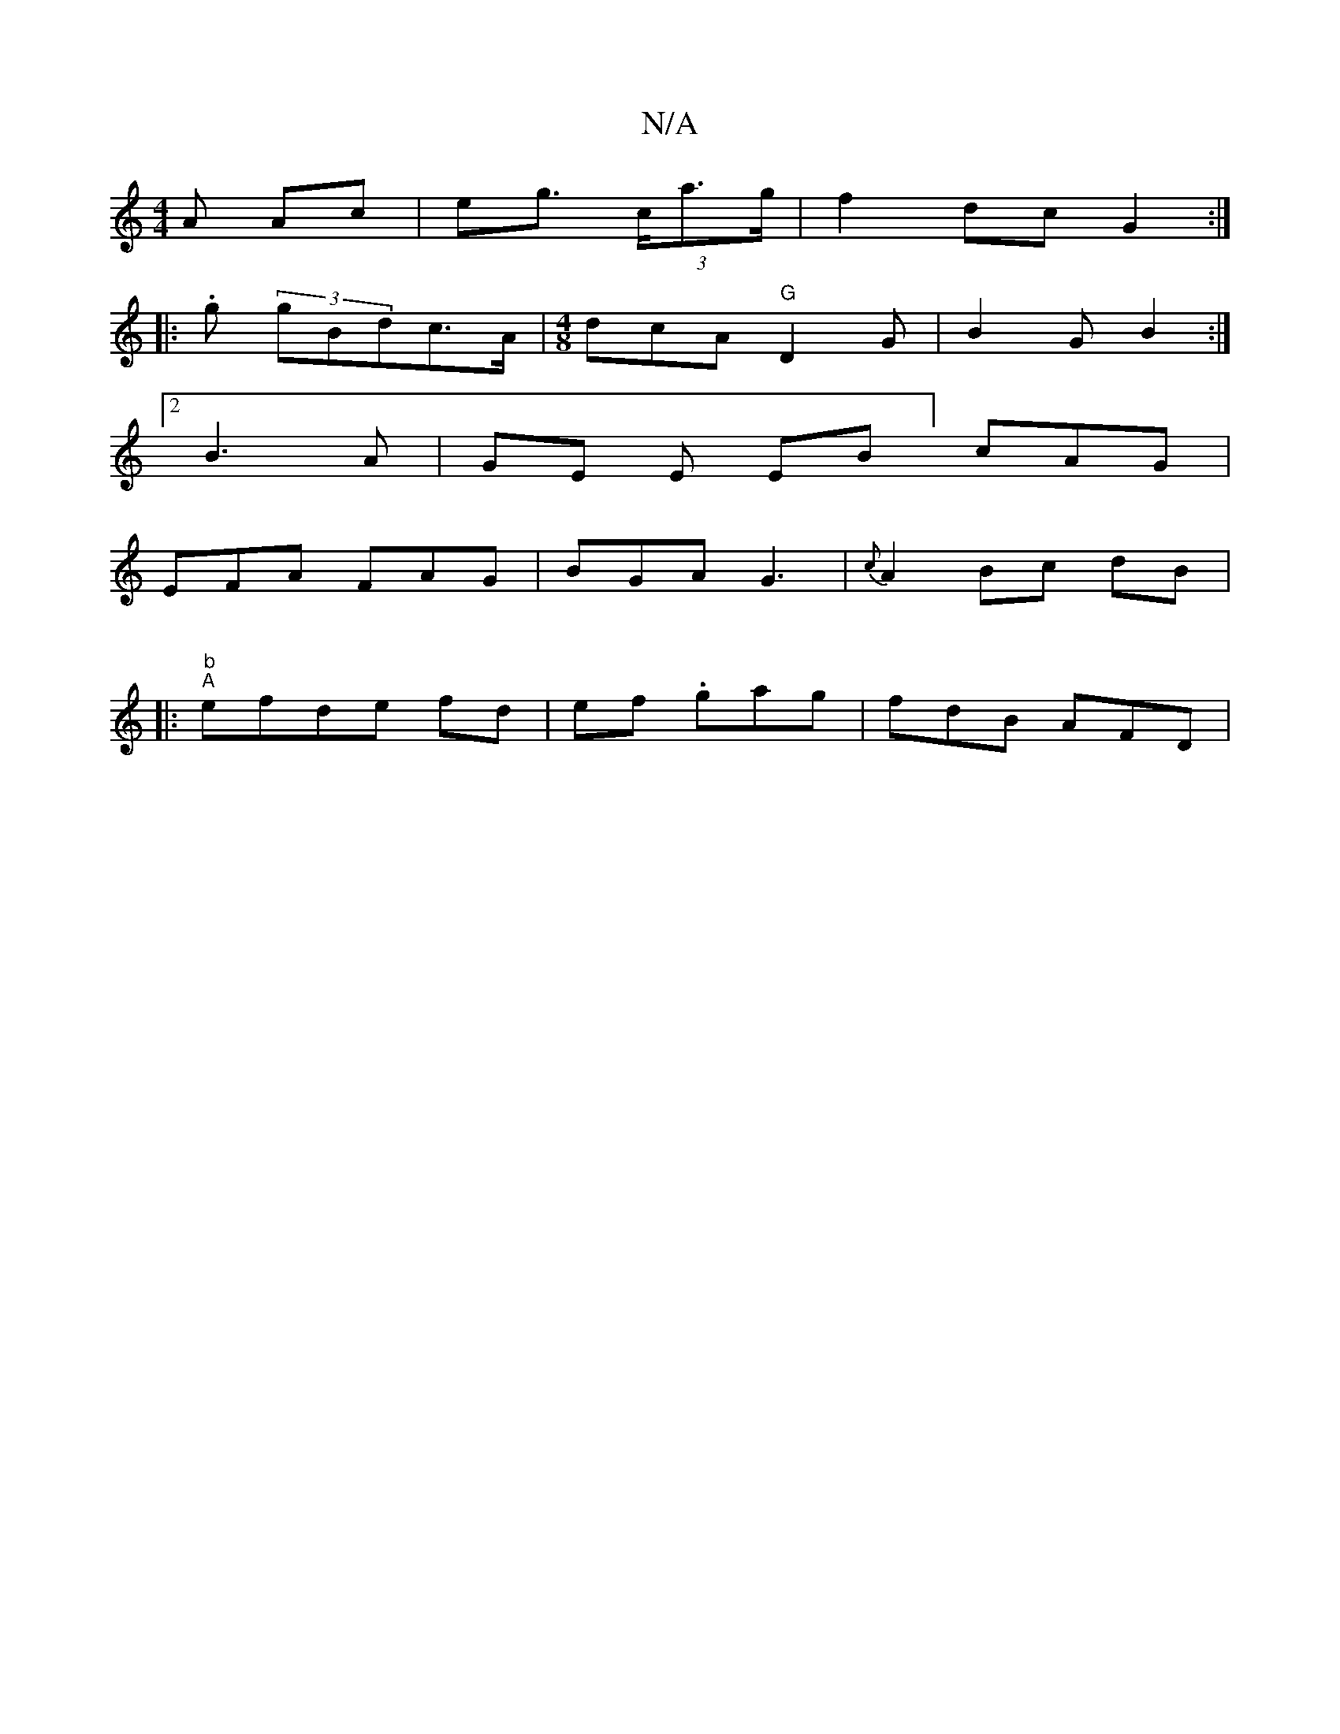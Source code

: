 X:1
T:N/A
M:4/4
R:N/A
K:Cmajor
A Ac | eg (3>ca>g |f2 dc- G2 :|
|:.g(3 gBdc>A|[M:4/8] dcA "G"D2G|B2G B2:|
[2 B3-A|GE E EB] cAG|
EFA FAG|BGA G3 | {c}A2 Bc dB|
|:"
"b" "A" efde fd |ef .gag|fdB AFD|

DFD E3 | LGED EFE|
D2F DFE BD"GAB:|